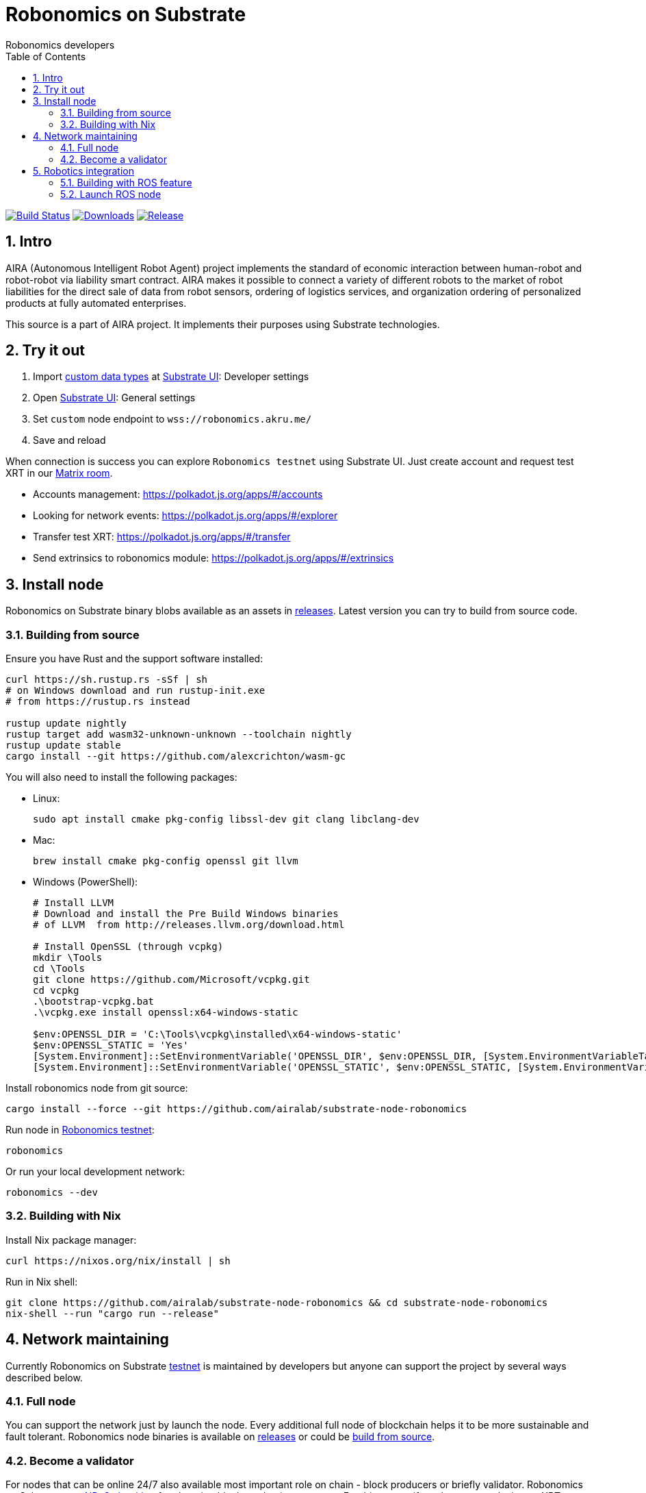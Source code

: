 = Robonomics on Substrate
:Author: Robonomics developers
:Revision: 0.1.0
:toc:
:sectnums:

image:https://travis-ci.org/airalab/substrate-node-robonomics.svg?branch=master["Build Status", link="https://travis-ci.org/airalab/substrate-node-robonomics"]
image:https://img.shields.io/github/downloads/airalab/substrate-node-robonomics/total.svg["Downloads", link="https://github.com/airalab/substrate-node-robonomics/releases"]
image:https://img.shields.io/github/release/airalab/substrate-node-robonomics.svg["Release", link="https://github.com/airalab/substrate-node-robonomics/releases"]

== Intro

AIRA (Autonomous Intelligent Robot Agent) project implements the standard of economic interaction between human-robot and robot-robot via liability smart contract. AIRA makes it possible to connect a variety of different robots to the market of robot liabilities for the direct sale of data from robot sensors, ordering of logistics services, and organization ordering of personalized products at fully automated enterprises.

This source is a part of AIRA project. It implements their purposes using Substrate technologies.

== Try it out

 . Import https://github.com/airalab/substrate-node-robonomics/blob/master/res/custom_types.json[custom data types] at https://polkadot.js.org/apps/#/settings/developer[Substrate UI]: Developer settings
 . Open https://polkadot.js.org/apps/#/settings[Substrate UI]: General settings
 . Set `custom` node endpoint to `wss://robonomics.akru.me/`
 . Save and reload

When connection is success you can explore `Robonomics testnet` using Substrate UI. Just create account and request test XRT in our https://matrix.to/#/#robonomics:matrix.org[Matrix room].

 - Accounts management: https://polkadot.js.org/apps/#/accounts
 - Looking for network events: https://polkadot.js.org/apps/#/explorer
 - Transfer test XRT: https://polkadot.js.org/apps/#/transfer
 - Send extrinsics to robonomics module: https://polkadot.js.org/apps/#/extrinsics

== Install node

Robonomics on Substrate binary blobs available as an assets in https://github.com/airalab/substrate-node-robonomics/releases[releases]. Latest version you can try to build from source code.

=== Building from source

Ensure you have Rust and the support software installed:

[source, shell]
----
curl https://sh.rustup.rs -sSf | sh
# on Windows download and run rustup-init.exe
# from https://rustup.rs instead

rustup update nightly
rustup target add wasm32-unknown-unknown --toolchain nightly
rustup update stable
cargo install --git https://github.com/alexcrichton/wasm-gc
----

You will also need to install the following packages:

 - Linux:
[source, shell]
sudo apt install cmake pkg-config libssl-dev git clang libclang-dev

 - Mac:
[source, shell]
brew install cmake pkg-config openssl git llvm

 - Windows (PowerShell):
+
[source, shell]
----
# Install LLVM
# Download and install the Pre Build Windows binaries
# of LLVM  from http://releases.llvm.org/download.html
    
# Install OpenSSL (through vcpkg)
mkdir \Tools
cd \Tools
git clone https://github.com/Microsoft/vcpkg.git
cd vcpkg
.\bootstrap-vcpkg.bat
.\vcpkg.exe install openssl:x64-windows-static
    
$env:OPENSSL_DIR = 'C:\Tools\vcpkg\installed\x64-windows-static'
$env:OPENSSL_STATIC = 'Yes'
[System.Environment]::SetEnvironmentVariable('OPENSSL_DIR', $env:OPENSSL_DIR, [System.EnvironmentVariableTarget]::User)
[System.Environment]::SetEnvironmentVariable('OPENSSL_STATIC', $env:OPENSSL_STATIC, [System.EnvironmentVariableTarget]::User)
----

Install robonomics node from git source:

[source, shell]
cargo install --force --git https://github.com/airalab/substrate-node-robonomics

Run node in https://telemetry.polkadot.io/#/Robonomics[Robonomics testnet]:

[source, shell]
robonomics

Or run your local development network:

[source, shell]
robonomics --dev

=== Building with Nix

Install Nix package manager:

[source, shell]
curl https://nixos.org/nix/install | sh

Run in Nix shell:

[source, shell]
----
git clone https://github.com/airalab/substrate-node-robonomics && cd substrate-node-robonomics
nix-shell --run "cargo run --release"
----

== Network maintaining

Currently Robonomics on Substrate https://telemetry.polkadot.io/#/Robonomics[testnet] is maintained by developers but anyone can support the project by several ways described below.

=== Full node

You can support the network just by launch the node. Every additional full node of blockchain helps it to be more sustainable and fault tolerant. Robonomics node binaries is available on https://github.com/airalab/substrate-node-robonomics/releases[releases] or could be <<building-from-source,build from source>>.

=== Become a validator

For nodes that can be online 24/7 also available most important role on chain - block producers or briefly validator. Robonomics on Substrate use https://github.com/paritytech/substrate/blob/8930f297737db67257f3be1a8b286f8c50189066/srml/staking/Staking.md[NPoS algorithm] for choosing block production accounts. For this reason if you have any stake in test XRT you can try self in block production. You can request test XRT in our https://matrix.to/#/#robonomics:matrix.org[Matrix room].

 . Generate two accounts `stash` and `controller` using https://polkadot.js.org/apps/#/accounts/create[Account page]

 . Transfer full amount of test XRT to `stash` and a little bit to `controller` accounts

 . https://polkadot.js.org/apps/#/extrinsics[Send extrinsic] from `stash` account with params `staking:bond(controller, value, payee)`:

 .. `controller` account
 .. `stash` account total balance
 .. `0x00`

 . https://polkadot.js.org/apps/#/extrinsics[Send extrinsic] from `controller` account with params `staking:validate(prefs)`
 .. `0x00`

 . Launch Robonomics node (set `controller` account seed as parameter):
[source, shell]
robonomics --validator --key %CONTROLLER_SEED%

 . Check https://polkadot.js.org/apps/#/staking[validator list]

== Robotics integration

Special feature `ros` helps to use Robonomics Substrate modules in http://www.ros.org[ROS]-enabled cyber-physical systems.

=== Building with ROS feature

 . Install ROS using http://wiki.ros.org/melodic/Installation[instruction].

 . Import ROS environment:
[source, shell]
source /opt/ros/melodic/setup.bash

 . Build with `ros` feature:
[source, shell]
cargo build --release --features ros

=== Launch ROS node

 . Start ROS core service
[source, shell]
roscore

 . Start node:
[source, shell]
cargo run --release --features ros

 . Subscribe for best block number:
[source, shell]
rostopic echo /blockchain/best_number
